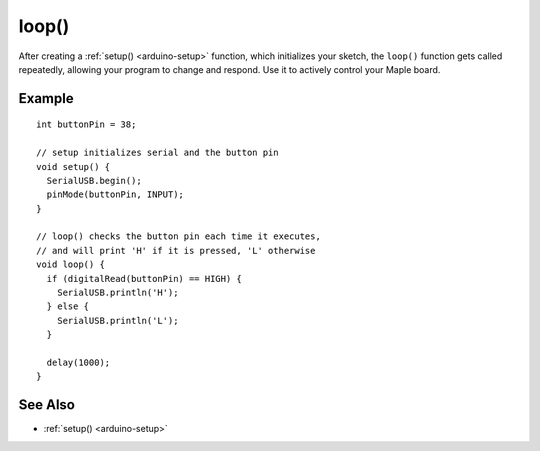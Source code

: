 .. highlight:: cpp

.. _arduino-loop:

loop()
======

After creating a :ref:`setup() <arduino-setup>` function, which
initializes your sketch, the ``loop()`` function gets called
repeatedly, allowing your program to change and respond.  Use it to
actively control your Maple board.

Example
-------

::


    int buttonPin = 38;

    // setup initializes serial and the button pin
    void setup() {
      SerialUSB.begin();
      pinMode(buttonPin, INPUT);
    }

    // loop() checks the button pin each time it executes,
    // and will print 'H' if it is pressed, 'L' otherwise
    void loop() {
      if (digitalRead(buttonPin) == HIGH) {
        SerialUSB.println('H');
      } else {
        SerialUSB.println('L');
      }

      delay(1000);
    }

See Also
--------

- :ref:`setup() <arduino-setup>`
